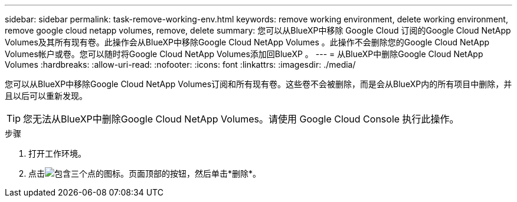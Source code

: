 ---
sidebar: sidebar 
permalink: task-remove-working-env.html 
keywords: remove working environment, delete working environment, remove google cloud netapp volumes, remove, delete 
summary: 您可以从BlueXP中移除 Google Cloud 订阅的Google Cloud NetApp Volumes及其所有现有卷。此操作会从BlueXP中移除Google Cloud NetApp Volumes 。此操作不会删除您的Google Cloud NetApp Volumes帐户或卷。您可以随时将Google Cloud NetApp Volumes添加回BlueXP 。 
---
= 从BlueXP中删除Google Cloud NetApp Volumes
:hardbreaks:
:allow-uri-read: 
:nofooter: 
:icons: font
:linkattrs: 
:imagesdir: ./media/


[role="lead"]
您可以从BlueXP中移除Google Cloud NetApp Volumes订阅和所有现有卷。这些卷不会被删除，而是会从BlueXP内的所有项目中删除，并且以后可以重新发现。


TIP: 您无法从BlueXP中删除Google Cloud NetApp Volumes。请使用 Google Cloud Console 执行此操作。

.步骤
. 打开工作环境。
. 点击image:screenshot_gallery_options.gif["包含三个点的图标。"]页面顶部的按钮，然后单击*删除*。

